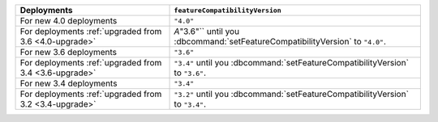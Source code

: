 .. list-table::
   :header-rows: 1
   :widths: 38 62

   * - Deployments
     - ``featureCompatibilityVersion``

   * - For new 4.0 deployments
     - ``"4.0"``

   * - For deployments :ref:`upgraded from 3.6 <4.0-upgrade>`

     - `A`"3.6"`` until you :dbcommand:`setFeatureCompatibilityVersion` to ``"4.0"``.

   * - For new 3.6 deployments
     - ``"3.6"``

   * - For deployments :ref:`upgraded from 3.4 <3.6-upgrade>`
   
     - ``"3.4"`` until you :dbcommand:`setFeatureCompatibilityVersion`
       to ``"3.6"``.

   * - For new 3.4 deployments
     - ``"3.4"``

   * - For deployments :ref:`upgraded from 3.2 <3.4-upgrade>`
   
     - ``"3.2"`` until you :dbcommand:`setFeatureCompatibilityVersion`
       to ``"3.4"``.
